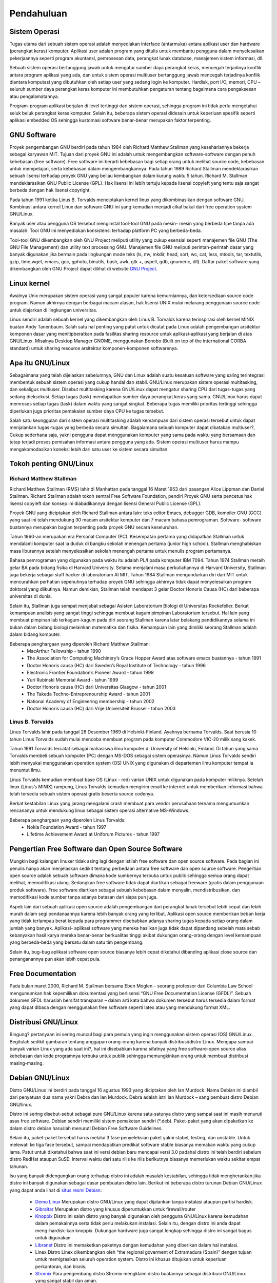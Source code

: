 ===========
Pendahuluan
===========

Sistem Operasi
--------------

Tugas utama dari sebuah sistem operasi adalah menyediakan interface
(antarmuka) antara aplikasi user dan hardware (perangkat keras) komputer.
Aplikasi user adalah program yang ditulis untuk membantu pengguna dalam
menyelesaikan pekerjaannya seperti program akuntansi, pemrosesan data,
perangkat lunak database, manajemen sistem informasi, dll.

Sebuah sistem operasi bertanggung jawab untuk mengatur sumber daya
perangkat keras, mencegah terjadinya konflik antara program aplikasi yang ada,
dan untuk sistem operasi multiuser bertanggung jawab mencegah terjadinya
konflik diantara komputasi yang dibutuhkan oleh setiap user yang sedang login
ke komputer. Hardisk, port I/O, memori, CPU – seluruh sumber daya perangkat
keras komputer ini membutuhkan pengaturan tentang bagaimana cara
pengaksesan atau pengalamatannya.

Program-program aplikasi berjalan di level tertinggi dari sistem operasi,
sehingga program ini tidak perlu mengetahui seluk beluk perangkat keras
komputer. Selain itu, beberapa sistem operasi didesain untuk keperluan spesifik
seperti aplikasi embedded OS sehingga kustomasi software benar-benar
merupakan faktor terpenting.

GNU Software
------------

Proyek pengembangan GNU berdiri pada tahun 1984 oleh Richard Matthew
Stallman yang kesehariannya bekerja sebagai karyawan MIT. Tujuan dari
proyek GNU ini adalah untuk mengembangkan software-software dengan penuh
kebebasan (free software). Free software ini berarti kebebasan bagi setiap orang
untuk melihat source code, kebebasan untuk mempelajari, serta kebebasan
dalam mengembangkannya. Pada tahun 1989 Richard Stallman
mendeklarasikan sebuah lisensi terhadap proyek GNU yang beliau kembangkan
dalam kurung waktu 5 tahun. Richard M. Stallman mendeklarasikan GNU
Public License (GPL). Hak lisensi ini lebih tertuju kepada lisensi copyleft yang
tentu saja sangat berbeda dengan hak lisensi copyright.

Pada tahun 1991 ketika Linus B. Torvalds menciptakan kernel linux yang
dikombinasikan dengan software GNU. Kombinasi antara kernel Linux dan
software GNU ini yang kemudian menjadi cikal bakal dari free operation system
GNU/Linux.

Banyak user atau pengguna OS tersebut menginstal tool-tool GNU pada mesin-
mesin yang berbeda tipe tanpa ada masalah. Tool GNU ini menyediakan
konsistensi terhadap platform PC yang berbeda-beda.

Tool-tool GNU dikembangkan oleh GNU Project meliputi utility yang cukup
esensial seperti manajemen file GNU (The GNU File Management) dan utility
text processing GNU. Manajemen file GNU meliputi perintah-perintah dasar
yang banyak digunakan jika bermain pada lingkungan mode teks (ls, mv, mkdir,
head, sort, wc, cat, less, mtools, tar, textutils, gzip, time,wget, emacs, gcc,
gphoto, binutils, bash, awk, gtk +, aspell, gdb, gnumeric, dll).
Daftar paket software yang dikembangkan oleh GNU Project dapat dilihat di
website `GNU Project <http://www.gnu.org/software/software.html>`_.

Linux kernel
------------

Awalnya Unix merupakan sistem operasi yang sangat populer karena
kemurniannya, dan ketersediaan source code program. Namun akhirnya dengan
berbagai macam alasan, hak lisensi UNIX mulai melarang penggunaan source
code untuk diajarkan di lingkungan universitas.

Linux sendiri adalah sebuah kernel yang dikembangkan oleh Linus B. Torvalds
karena terinspirasi oleh kernel MINIX buatan Andy Tanenbaum. Salah satu hal
penting yang patut untuk dicatat pada Linux adalah pengembangan arsitektur
komponen dasar yang menitipberatkan pada fasilitas sharing resource untuk
aplikasi-aplikasi yang berjalan di atas GNU/Linux. Misalnya Desktop Manager
GNOME, menggunakan Bonobo (Built on top of the international CORBA
standard) untuk sharing resource arsitektur komponen-komponen softwarenya.

Apa itu GNU/Linux
-----------------

Sebagaimana yang telah dijelaskan sebelumnya, GNU dan Linux adalah suatu
kesatuan software yang saling terintegrasi membentuk sebuah sistem operasi
yang cukup handal dan stabil. GNU/Linux merupakan sistem operasi
multitasking, dan sekaligus multiuser. Disebut multitasking karena GNU/Linux
dapat mengatur sharing CPU dari tugas-tugas yang sedang dieksekusi. Setiap
tugas (task) mendapatkan sumber daya perangkat keras yang sama. GNU/Linux
harus dapat memroses setiap tugas (task) dalam waktu yang sangat singkat.
Beberapa tugas memiliki prioritas tertinggi sehingga diperlukan juga prioritas
pemakaian sumber daya CPU ke tugas tersebut.

Salah satu keunggulan dari sistem operasi multitasking adalah kemampuan dari
sistem operasi tersebut untuk dapat menjalankan tugas-tugas yang berbeda
secara simultan.
Bagaiamana sebuah komputer dapat dikatakan multiuser?, Cukup sederhana
saja, yakni pengguna dapat menggunakan komputer yang sama pada waktu yang
bersamaan dan tetap terjadi proses pemisahan informasi antara pengguna yang
ada. Sistem operasi multiuser harus mampu mengakomodasikan koneksi lebih
dari satu user ke sistem secara simultan.

Tokoh penting GNU/Linux
------------------------

Richard Matthew Stallman
========================

Richard Matthew Stallman (RMS) lahir di Manhattan pada tanggal 16 Maret
1953 dari pasangan Alice Lippman dan Daniel Stallman. Richard Stallman
adalah tokoh sentral Free Software Foundation, pendiri Proyek GNU serta
pencetus hak lisensi copyleft dan konsep ini diabadikannya dengan lisensi
General Public License (GPL).

Proyek GNU yang diciptakan oleh Richard Stallman antara lain: teks editor
Emacs, debugger GDB, kompiler GNU (GCC) yang saat ini telah mendukung
30 macam arsitektur komputer dan 7 macam bahasa pemrograman. Software-
software buatannya merupakan bagian terpenting pada proyek GNU secara
keseluruhan.

Tahun 1960-an merupakan era Personal Computer (PC). Kesempatan pertama
yang didapatkan Stallman untuk mendalami komputer saat ia duduk di bangku
sekolah menengah pertama (junior high school). Stallman menghabiskan masa
liburannya setelah menyelesaikan sekolah menengah pertama untuk menulis
program pertamanya.

Bahasa pemrograman yang digunakan pada waktu itu adalah PL/I pada
komputer IBM 7094. Tahun 1974 Stallman meraih gelar BA pada bidang fisika
di Harvard University. Selama menjalani masa perkuliahannya di Harvard
University, Stallman juga bekerja sebagai staff hacker di laboratorium AI MIT.
Tahun 1984 Stallman mengundurkan diri dari MIT untuk mencurahkan
perhatian sepenuhnya terhadap proyek GNU sehingga akhirnya tidak dapat
menyelesaikan program doktoral yang diikutinya. Namun demikian, Stallman
telah mendapat 3 gelar Doctor Honoris Causa (HC) dari beberapa universitas di
dunia.

Selain itu, Stallman juga sempat menjabat sebagai Asisten Laboratorium
Biologi di Universitas Rockefeller. Berkat kemampuan analisis yang sangat
tinggi sehingga membuat kagum pimpinan Laboratorium tersebut. Hal lain yang
membuat pimpinan lab terkagum-kagum pada diri seorang Stallman karena latar
belakang pendidikannya selama ini bukan dalam bidang biologi melainkan
matematika dan fisika. Kemampuan lain yang dimiliki seorang Stallman adalah
dalam bidang komputer.

Beberapa penghargaan yang diperoleh Richard Matthew Stallman:
 - MacArthur Fellowship - tahun 1990
 - The Association for Computing Machinery’s Grace Hopper Award atas
   software emacs buatannya - tahun 1991
 - Doctor Honoris causa (HC) dari Sweden’s Royal Institute of Technology -
   tahun 1996
 - Electronic Frontier Foundation’s Pioneer Award - tahun 1998
 - Yuri Rubinski Memorial Award - tahun 1999
 - Doctor Honoris causa (HC) dari Universitas Glasgow - tahun 2001
 - The Takeda Techno-Entreprenourship Award - tahun 2001
 - National Academy of Engineering membership - tahun 2002
 - Doctor Honoris causa (HC) dari Vrije Universiteit Brussel - tahun 2003

Linus B. Torvalds
=================

Linus Torvalds lahir pada tanggal 28 Desember 1969 di Helsinki-Finland.
Ayahnya bernama Torvalds. Saat berusia 10 tahun Linus Torvalds sudah mulai
mencoba membuat program pada komputer Commodore VIC-20 milik sang
kakek.

Tahun 1991 Torvalds tercatat sebagai mahasiswa ilmu komputer di University
of Helsinki, Finland. Di tahun yang sama Torvalds membeli sebuah komputer
(PC) dengan MS-DOS sebagai sistem operasinya. Namun Linus Torvalds
sendiri lebih menyukai menggunakan operation system (OS) UNIX yang
digunakan di departemen ilmu komputer tempat ia menuntut ilmu.

Linus Torvalds kemudian membuat base OS (Linux - red) varian UNIX untuk
digunakan pada komputer miliknya. Setelah linux (Linus’s MINIX) rampung,
Linus Torvalds kemudian mengirim email ke internet untuk memberikan
informasi bahwa telah tersedia sebuah sistem operasi gratis beserta source
codenya.

Berkat kestabilan Linux yang jarang mengalami crash membuat para vendor
perusahaan ternama mengumumkan rencananya untuk mendukung linux sebagai
sistem operasi alternative MS-Windows.

Beberapa penghargaan yang diperoleh Linus Torvalds:
 - Nokia Foundation Award - tahun 1997
 - Lifetime Achievement Award at Uniforum Pictures - tahun 1997

Pengertian Free Software dan Open Source Software
-------------------------------------------------

Mungkin bagi kalangan linuxer tidak asing lagi dengan istilah free software dan
open source software. Pada bagian ini penulis hanya akan menjelaskan sedikit
tentang perbedaan antara free software dan open source software. Pengertian
open source adalah sebuah software dimana kode sumbernya terbuka untuk
publik sehingga semua orang dapat melihat, memodifikasi ulang. Sedangkan
free software tidak dapat diartikan sebagai freeware (gratis dalam penggunaan
produk software). Free software diartikan sebagai sebuah kebebasan dalam
menyalin, mendistribusikan, dan memodifikasi kode sumber tanpa adanya
batasan dari siapa pun juga.

Aspek lain dari sebuah aplikasi open source adalah pengembangan dari
perangkat lunak tersebut lebih cepat dan lebih murah dalam segi pendanaannya
karena lebih banyak orang yang terlibat. Aplikasi open source memberikan
beban kerja yang tidak terlampau berat kepada para programmer disebabkan
adanya sharing tugas kepada setiap orang dalam jumlah yang banyak. Aplikasi-
aplikasi software yang mereka hasilkan juga tidak dapat dipandang sebelah mata
sebab kebanyakan hasil karya mereka benar-benar berkualitas tinggi akibat
dukungan orang-orang dengan level kemampuan yang berbeda-beda yang
bersatu dalam satu tim pengembang.

Selain itu, bug-bug aplikasi software open source biasanya lebih cepat diketahui
dibanding aplikasi close source dan penanganannya pun akan lebih cepat pula.

Free Documentation
------------------

Pada bulan maret 2000, Richard M. Stallman bersama Eben Moglen – seorang
professor dari Columbia Law School mengumumkan hak kepemilikan
dokumentasi yang berlisensi “GNU Free Documentation License (GFDL)”.
Sebuah dokumen GFDL haruslah bersifat transparan – dalam arti kata bahwa
dokumen tersebut harus tersedia dalam format yang dapat dibaca dengan
menggunakan free software seperti latex atau yang mendukung format XML.

Distribusi GNU/Linux
--------------------

Bingung? pertanyaan ini sering muncul bagi para pemula yang ingin
menggunakan sistem operasi (OS) GNU/Linux. Begitulah sedikit gambaran
tentang anggapan orang-orang karena banyak distribusi/distro Linux. Mengapa
sampai banyak varian Linux yang ada saat ini?, hal ini disebabkan karena
sifatnya yang free software-open source alias kebebasan dan kode programnya
terbuka untuk publik sehingga memungkinkan orang untuk membuat distribusi
masing-masing.

Debian GNU/Linux
----------------

Distro GNU/Linux ini berdiri pada tanggal 16 agustus 1993 yang diciptakan
oleh Ian Murdock. Nama Debian ini diambil dari penyatuan dua nama yakni
Debra dan Ian Murdock. Debra adalah istri Ian Murdock – sang pembuat distro
Debian GNU/linux.

Distro ini sering disebut-sebut sebagai pure GNU/Linux karena satu-satunya
distro yang sampai saat ini masih menuruti asas free software. Debian sendiri
memiliki sistem pemaketan sendiri (*.deb). Paket-paket yang akan dipaketkan
ke dalam distro debian haruslah menuruti Debian Free Software Guidelines.

Selain itu, paket-paket tersebut harus melalui 3 fase penyeleksian paket yakni
stabel, testing, dan unstable. Untuk melewati ke tiga fase tersebut, sampai
mendapatkan predikat software stable biasanya memakan waktu yang cukup
lama. Patut untuk diketahui bahwa saat ini versi debian baru mencapai versi 3.0
padahal distro ini telah berdiri sebelum distro RedHat ataupun SuSE. Interval
waktu dari satu rilis ke rilis berikutnya biasanya memerlukan waktu sekitar
empat tahunan.

Isu yang banyak didengungkan orang terhadap distro ini adalah masalah
kestabilan, sehingga tidak mengherankan jika distro ini banyak digunakan
sebagai dasar pembuatan distro lain.
Berikut ini beberapa distro turunan Debian GNU/Linux yang dapat anda lihat di
`situs resmi Debian <http://www.debian.org/misc/children-distros>`_:

 - `Demo Linux <http://www.demolinux.org)>`_
   Merupakan distro GNU/Linux yang dapat dijalankan tanpa instalasi ataupun
   partisi hardisk.
 - `Gibraltar <http://www.gibraltar.vianova.at>`_
   Merupakan distro yang khusus diperuntukkan untuk firewall/router
 - `Knoppix <http://www.knopper.net/knoppix/index-en.html>`_
   Distro ini salah distro yang banyak digunakan oleh pengguna GNU/Linux
   karena kemudahan dalam pemakainnya serta tidak perlu melakukan instalasi.
   Selain itu, dengan distro ini anda dapat meng-hardisk-kan knoppix. Dukungan
   hardware juga sangat lengkap sehingga distro ini sangat bagus untuk digunakan
 - `Libranet <http://www.libranet.com>`_
   Distro ini memaketkan paketnya dengan kemudahan yang diberikan dalam hal
   instalasi.
 - Linex
   Distro Linex dikembangkan oleh “the regional goverment of Extramadura
   (Spain)” dengan tujuan untuk memigrasikan seluruh operation system. Distro ini
   khusus ditujukan untuk keperluan perkantoran, dan bisnis.
 - `Stromix <http://www.stromix>`_
   Para pengembang distro Stromix mengklaim distro buatannya sebagai distribusi
   GNU/Linux yang sangat stabil dan aman.
 - `Ubuntu <http://www.ubuntu.com>`_
   Ubuntu merupakan turunan dari Debian yang mempunyai banyak pengguna, hal ini dikarenakan
   filosofi Ubuntu yang menganut sistem "just work". Dengan paham tersebut, Ubuntu lebih
   memanjakan pengguna.
 - `BlankOn <http://www.blankonlinux.or.id>`_
   BlankOn adalah distro lokal turunan debian yang mengusung konten lokal Indonesia.


